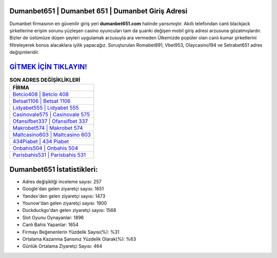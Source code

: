﻿Dumanbet651 | Dumanbet 651 | Dumanbet Giriş Adresi
===================================

.. image:: images/dumanbet-giris.jpg
   :width: 600
   
Dumanbet firmasının en güvenilir giriş yeri **dumanbet651.com** halinde yansımıştır. Akıllı telefondan canlı blackjack şirketlerine erişim sorunu yüzleşen casino oyuncuları tam da şuanki değişen mobil giriş adresi arzusuna gözatmışlardır. Bizler de üstümüze düşen şeyleri uygulamak arzusuyla ara vermeden Ülkemizde popüler olan  canlı kumar şirketlerini filtreleyerek bonus alacaklara iyilik yapacağız. Soruşturulan Romabet891, Vbet953, Olaycasino194 ve Setrabet651 adres değişimleridir.

`GİTMEK İÇİN TIKLAYIN! <https://uclck.me/gonow>`_
==============

.. list-table:: **SON ADRES DEĞİŞİKLİKLERİ**
   :widths: 100
   :header-rows: 1

   * - FİRMA
   * - `Betcio408 | Betcio 408 <betcio408-betcio-408-betcio-giris-adresi.html>`_
   * - `Betsat1106 | Betsat 1106 <betsat1106-betsat-1106-betsat-giris-adresi.html>`_
   * - `Lidyabet555 | Lidyabet 555 <lidyabet555-lidyabet-555-lidyabet-giris-adresi.html>`_	 
   * - `Casinovale575 | Casinovale 575 <casinovale575-casinovale-575-casinovale-giris-adresi.html>`_	 
   * - `Ofansifbet337 | Ofansifbet 337 <ofansifbet337-ofansifbet-337-ofansifbet-giris-adresi.html>`_ 
   * - `Makrobet574 | Makrobet 574 <makrobet574-makrobet-574-makrobet-giris-adresi.html>`_
   * - `Maltcasino603 | Maltcasino 603 <maltcasino603-maltcasino-603-maltcasino-giris-adresi.html>`_	 
   * - `434Piabet | 434 Piabet <434piabet-434-piabet-piabet-giris-adresi.html>`_
   * - `Onbahis504 | Onbahis 504 <onbahis504-onbahis-504-onbahis-giris-adresi.html>`_
   * - `Parisbahis531 | Parisbahis 531 <parisbahis531-parisbahis-531-parisbahis-giris-adresi.html>`_
	 
Dumanbet651 İstatistikleri:
===================================	 
* Adres değişikliği inceleme sayısı: 257
* Google'dan gelen ziyaretçi sayısı: 1651
* Yandex'den gelen ziyaretçi sayısı: 1473
* Younow'dan gelen ziyaretçi sayısı: 1900
* Duckduckgo'dan gelen ziyaretçi sayısı: 1568
* Slot Oyunu Oynayanlar: 1896
* Canlı Bahis Yapanlar: 1654
* Firmayı Beğenenlerin Yüzdelik Sayısı(%): %31
* Ortalama Kazanma Şansınız Yüzdelik Olarak(%): %63
* Günlük Ortalama Ziyaretçi Sayısı: 464
